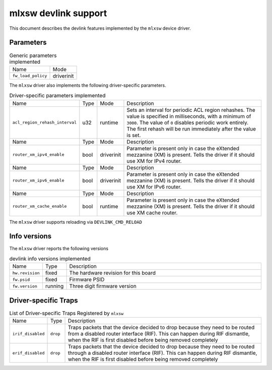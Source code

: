 .. SPDX-License-Identifier: GPL-2.0

=====================
mlxsw devlink support
=====================

This document describes the devlink features implemented by the ``mlxsw``
device driver.

Parameters
==========

.. list-table:: Generic parameters implemented

   * - Name
     - Mode
   * - ``fw_load_policy``
     - driverinit

The ``mlxsw`` driver also implements the following driver-specific
parameters.

.. list-table:: Driver-specific parameters implemented
   :widths: 5 5 5 85

   * - Name
     - Type
     - Mode
     - Description
   * - ``acl_region_rehash_interval``
     - u32
     - runtime
     - Sets an interval for periodic ACL region rehashes. The value is
       specified in milliseconds, with a minimum of ``3000``. The value of
       ``0`` disables periodic work entirely. The first rehash will be run
       immediately after the value is set.

   * - Name
     - Type
     - Mode
     - Description
   * - ``router_xm_ipv4_enable``
     - bool
     - driverinit
     - Parameter is present only in case the eXtended mezzanine (XM) is present.
       Tells the driver if it should use XM for IPv4 router.

   * - Name
     - Type
     - Mode
     - Description
   * - ``router_xm_ipv6_enable``
     - bool
     - driverinit
     - Parameter is present only in case the eXtended mezzanine (XM) is present.
       Tells the driver if it should use XM for IPv6 router.

   * - Name
     - Type
     - Mode
     - Description
   * - ``router_xm_cache_enable``
     - bool
     - runtime
     - Parameter is present only in case the eXtended mezzanine (XM) is present.
       Tells the driver if it should use XM cache router.

The ``mlxsw`` driver supports reloading via ``DEVLINK_CMD_RELOAD``

Info versions
=============

The ``mlxsw`` driver reports the following versions

.. list-table:: devlink info versions implemented
   :widths: 5 5 90

   * - Name
     - Type
     - Description
   * - ``hw.revision``
     - fixed
     - The hardware revision for this board
   * - ``fw.psid``
     - fixed
     - Firmware PSID
   * - ``fw.version``
     - running
     - Three digit firmware version

Driver-specific Traps
=====================

.. list-table:: List of Driver-specific Traps Registered by ``mlxsw``
   :widths: 5 5 90

   * - Name
     - Type
     - Description
   * - ``irif_disabled``
     - ``drop``
     - Traps packets that the device decided to drop because they need to be
       routed from a disabled router interface (RIF). This can happen during
       RIF dismantle, when the RIF is first disabled before being removed
       completely
   * - ``erif_disabled``
     - ``drop``
     - Traps packets that the device decided to drop because they need to be
       routed through a disabled router interface (RIF). This can happen during
       RIF dismantle, when the RIF is first disabled before being removed
       completely
